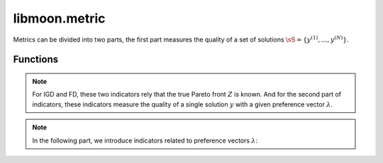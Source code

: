 ================
libmoon.metric
================
Metrics can be divided into two parts, the first part measures the quality of a set of solutions :math:`\sS = \{ y^{(1)}, \ldots, y^{(N)} \}`.

Functions
=========

.. py:function:: compute_hv(solutions)

    The hypervolume indicator measures the dominated volume by at least one objective belongs to the set :math:`\sY` with a reference point :math:`\vr`.

    .. math::

        \begin{align*}
        \mathrm{HV}_\vr = \mathrm{Vol}( \{\vy | \exists \vy' \in \sY, \vy' \preceq \vy \preceq \vr \} ).
        \end{align*}

    :param list solutions:

.. py:function:: compute_lmin(solutions)

    Minimal distance indicator :math:`(l_{\min})`, which measures the minimal pairwise distances among all objectives.

    .. math::

        \begin{align*}
        \mathrm{l}_{\min} = \min_{1 < i < j < N} \rho(y^{(i)}, y^{(j)}),
        \end{align*}

    where :math:`\rho` denotes the Euclidean distance.
    :param list solutions:

.. py:function:: compute_slmin(solutions)

    Soft minimal distance indicator }, which serves as the “soft-min” version of the minimal distance function

    .. math::

        \begin{equation}
        \mathrm{sl}_{\min} = -\frac{1}{hN(N-1)} \log \left( \sum_{1 < i < j < N} \exp\left(-h \rho\left(y^{(i)}, y^{(j)}\right)\right) \right).
        \end{equation}

    :param list solutions:

.. py:function:: compute_spacing(solutions)

    Spacing indicator is supposed to be small, which indicates that objectives vectors are uniformly distributed. Spacing indicator is defined as follows

    .. math::
        \begin{equation}
        \mathrm{spacing} = \frac{1}{N} \sum_{i=1}^N (d_i - \bar{d})^2, \qquad \bar{d} = \frac{1}{N} \sum_{i=1}^N d_i, \qquad d_i = \min_{i \neq j} \rho(y^{(i)}, y^{(j)}).
        \end{equation}

    :param list solutions:


.. note::

    For IGD and FD, these two indicators rely that the true Pareto front :math:`Z` is known.
    And for the second part of indicators, these indicators measure the quality of a single solution :math:`y` with a given preference vector :math:`\lambda`.

.. py:function:: compute_igd(solutions, Z)

    Inverted(GD) indicator indicator, measuring the average distance

    .. math::

        \begin{align*}
        \operatorname{IGD}(\sS)= \frac{1}{|\sZ|}\left( \sum_{i=1}^{|\sZ|} \min_{y' \in \sZ} \rho(y^{(i)}, y') ^{2} \right)^{1/2},
        \end{align*}

    where :math:`\sZ` is a reference set

    :param list solutions:
    :param list Z:


.. py:function:: compute_fd(solutions, Z)

    Fill Distance(FD) is the covering radius of a set of solutions:math:`\sS`

    .. math::

        \begin{equation}
        \mathrm{FD}(\sA) = \max_{y' \in \sZ} \min_{y \in \sA} \rho(y, y').
        \end{equation}

    :param list solutions:
    :param list Z:


.. note::

   In the following part, we introduce indicators related to preference vectors :math:`\lambda`:


.. py:function:: compute_pbi(y, \lambda)

    The Penalty-based Intersection (PBI) indicator, which represents a weighted sum of distance functions :math:`d_1`$` and $d_2$. It is given by :math:`\mathrm{PBI} = d_1 + \mu d_2`, where

    .. math::

        \begin{equation}
        d_1 = \frac{\langle y - z, \lambda \rangle}{\norm{\lambda}}, \qquad d_2 = \norm{y - (d_1\lambda + z)}.
        \end{equation}

    :param list y:
    :param list \lambda:

.. py:function:: compute_inner_product(y, \lambda)
    The inner product indicator,

    .. math::
        \begin{equation}
        \mathrm{Ip} = \langle y, \lambda \rangle,
        \end{equation}

    measures the alignment of objective :math:`y`$` with preference vector :math:`\lambda`.

    :param list y:
    :param list \lambda:

.. py:function:: compute_cross_angle(y, \lambda)
    TFor bi-objective problems, the cross angle indicator,

    .. math::
        \begin{equation}
        \vartheta = \abs|\arctan(y_2 / y_1) - \arctan(\lambda_2 / \lambda_1)|
        \end{equation}

    measures the alignment of objective :math:`y`$` with preference vector :math:`\lambda`.

    :param list y:
    :param list \lambda:


